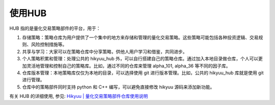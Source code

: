 使用HUB
==========

HUB 指的是量化交易策略部件的平台，用于：

1. 存储策略：策略仓库为用户提供了一个集中的地方来存储和管理的量化交易策略。这些策略可能包括各种投资逻辑、交易规则、风险控制措施等。
2. 共享与学习：大家可以在策略仓库中分享策略，供他人用户学习和借鉴，共同进步。
3. 个人策略积累和管理：处理公共的 hikyuu_hub 外，可以自行搭建自己的策略仓库。通过加入本地目录做仓库，个人可以更加灵活地管理和控制自己的策略库。比如，通过不同的仓库来管理 alpha_101, alpha_36 等不同的因子库。
4. 仓库版本管理：本地策略库仅仅为本地的目录，可以选择使用 git 进行版本管理。比如，公共的 hikyuu_hub 库就是使用 git 进行管理。
5. 仓库中的策略部件同时支持 python 和 C++ 编写，可以避免直接修改 hikyuu 源码来添加新功能。

有关 HUB 的详细使用, 参见: `Hikyuu | 量化交易策略部件仓库使用说明 <https://mp.weixin.qq.com/s/4oh9DEEUkv1gk4KoCcGhtQ>`_


.. py:function:: add_remote_hub(name, url, branch='main')
    
    增加远程策略仓库

    :param str name: 本地仓库名称（自行起名）
    :param str url: git 仓库地址
    :param str branch: git 仓库分支


.. py:function:: add_local_hub(name, path)

    增加本地策略仓库

    :param str name: 本地仓库名称（自行起名）
    :param str path: 本地仓库路径


.. py:function:: update_hub(name)

    更新策略仓库

    :param str name: 仓库名称


.. py:function:: remove_hub(name)

    删除策略仓库

    :param str name: 仓库名称


.. py:function:: get_hub_name_list()

    获取策略仓库名称列表

    :return: 仓库列表
    :rtype: list


.. py:function:: get_hub_path(name)

    获取策略仓库路径

    :param str name: 仓库名称


.. py:function:: get_current_hub(filename)

    用于在仓库part.py中获取当前所在的仓库名。
    
    示例： get_current_hub(__file__)

    :return: 仓库名称
    :rtype: str


.. py:function:: get_part(name, *args, **kwargs)

    获取策略部件

    :param str name: 策略部件名称
    :param args: 策略部件参数
    :param kwargs: 策略部件参数
    :return: 策略部件实例
    :rtype: object


.. py:function:: get_part_name_list(self, hub=None, part_type=None)

    获取策略部件名称列表

    :param str name: 仓库名称
    :param str part_type: 部件类型
    :return: 策略部件名称列表
    :rtype: list


.. py:function:: help_part(name)

    获取策略部件帮助信息

    :param str name: 部件名称


.. py:function:: search_part(name: str=None, hub: str = None, part_type: str = None, label=None)

    搜索策略部件

    示例: search_part('趋势')

    :param str name: 部件名称
    :param str hub: 仓库名称
    :param str part_type: 部件类型
    :param str label: 标签
    :return: 策略部件名称列表


